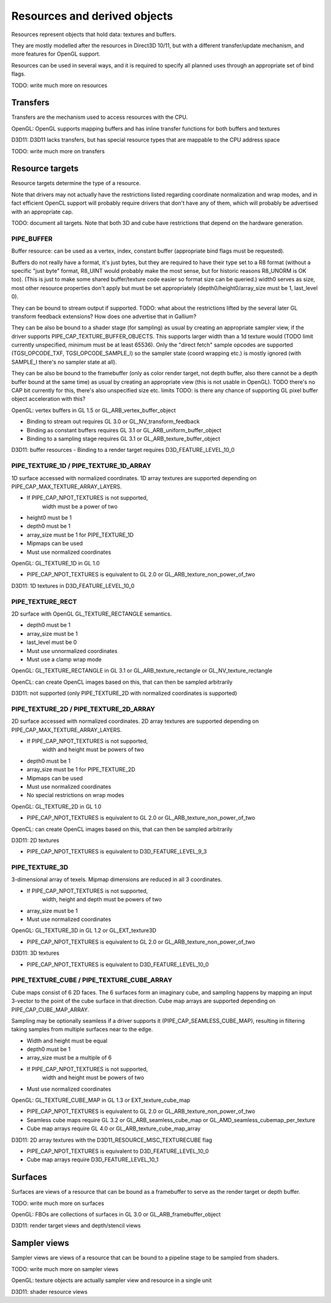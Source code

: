 .. _resource:

Resources and derived objects
=============================

Resources represent objects that hold data: textures and buffers.

They are mostly modelled after the resources in Direct3D 10/11, but with a
different transfer/update mechanism, and more features for OpenGL support.

Resources can be used in several ways, and it is required to specify all planned uses through an appropriate set of bind flags.

TODO: write much more on resources

Transfers
---------

Transfers are the mechanism used to access resources with the CPU.

OpenGL: OpenGL supports mapping buffers and has inline transfer functions for both buffers and textures

D3D11: D3D11 lacks transfers, but has special resource types that are mappable to the CPU address space

TODO: write much more on transfers

Resource targets
----------------

Resource targets determine the type of a resource.

Note that drivers may not actually have the restrictions listed regarding
coordinate normalization and wrap modes, and in fact efficient OpenCL
support will probably require drivers that don't have any of them, which
will probably be advertised with an appropriate cap.

TODO: document all targets. Note that both 3D and cube have restrictions
that depend on the hardware generation.


PIPE_BUFFER
^^^^^^^^^^^

Buffer resource: can be used as a vertex, index, constant buffer
(appropriate bind flags must be requested).

Buffers do not really have a format, it's just bytes, but they are required
to have their type set to a R8 format (without a specific "just byte" format,
R8_UINT would probably make the most sense, but for historic reasons R8_UNORM
is OK too). (This is just to make some shared buffer/texture code easier so
format size can be queried.)
width0 serves as size, most other resource properties don't apply but must be
set appropriately (depth0/height0/array_size must be 1, last_level 0).

They can be bound to stream output if supported.
TODO: what about the restrictions lifted by the several later GL transform feedback extensions? How does one advertise that in Gallium?

They can be also be bound to a shader stage (for sampling) as usual by
creating an appropriate sampler view, if the driver supports PIPE_CAP_TEXTURE_BUFFER_OBJECTS.
This supports larger width than a 1d texture would
(TODO limit currently unspecified, minimum must be at least 65536).
Only the "direct fetch" sample opcodes are supported (TGSI_OPCODE_TXF,
TGSI_OPCODE_SAMPLE_I) so the sampler state (coord wrapping etc.)
is mostly ignored (with SAMPLE_I there's no sampler state at all).

They can be also be bound to the framebuffer (only as color render target, not
depth buffer, also there cannot be a depth buffer bound at the same time) as usual
by creating an appropriate view (this is not usable in OpenGL).
TODO there's no CAP bit currently for this, there's also unspecified size etc. limits
TODO: is there any chance of supporting GL pixel buffer object acceleration with this?


OpenGL: vertex buffers in GL 1.5 or GL_ARB_vertex_buffer_object

- Binding to stream out requires GL 3.0 or GL_NV_transform_feedback
- Binding as constant buffers requires GL 3.1 or GL_ARB_uniform_buffer_object
- Binding to a sampling stage requires GL 3.1 or GL_ARB_texture_buffer_object

D3D11: buffer resources
- Binding to a render target requires D3D_FEATURE_LEVEL_10_0

PIPE_TEXTURE_1D / PIPE_TEXTURE_1D_ARRAY
^^^^^^^^^^^^^^^^^^^^^^^^^^^^^^^^^^^^^^^
1D surface accessed with normalized coordinates.
1D array textures are supported depending on PIPE_CAP_MAX_TEXTURE_ARRAY_LAYERS.

- If PIPE_CAP_NPOT_TEXTURES is not supported,
      width must be a power of two
- height0 must be 1
- depth0 must be 1
- array_size must be 1 for PIPE_TEXTURE_1D
- Mipmaps can be used
- Must use normalized coordinates

OpenGL: GL_TEXTURE_1D in GL 1.0

- PIPE_CAP_NPOT_TEXTURES is equivalent to GL 2.0 or GL_ARB_texture_non_power_of_two

D3D11: 1D textures in D3D_FEATURE_LEVEL_10_0

PIPE_TEXTURE_RECT
^^^^^^^^^^^^^^^^^
2D surface with OpenGL GL_TEXTURE_RECTANGLE semantics.

- depth0 must be 1
- array_size must be 1
- last_level must be 0
- Must use unnormalized coordinates
- Must use a clamp wrap mode

OpenGL: GL_TEXTURE_RECTANGLE in GL 3.1 or GL_ARB_texture_rectangle or GL_NV_texture_rectangle

OpenCL: can create OpenCL images based on this, that can then be sampled arbitrarily

D3D11: not supported (only PIPE_TEXTURE_2D with normalized coordinates is supported)

PIPE_TEXTURE_2D / PIPE_TEXTURE_2D_ARRAY
^^^^^^^^^^^^^^^^^^^^^^^^^^^^^^^^^^^^^^^
2D surface accessed with normalized coordinates.
2D array textures are supported depending on PIPE_CAP_MAX_TEXTURE_ARRAY_LAYERS.

- If PIPE_CAP_NPOT_TEXTURES is not supported,
      width and height must be powers of two
- depth0 must be 1
- array_size must be 1 for PIPE_TEXTURE_2D
- Mipmaps can be used
- Must use normalized coordinates
- No special restrictions on wrap modes

OpenGL: GL_TEXTURE_2D in GL 1.0

- PIPE_CAP_NPOT_TEXTURES is equivalent to GL 2.0 or GL_ARB_texture_non_power_of_two

OpenCL: can create OpenCL images based on this, that can then be sampled arbitrarily

D3D11: 2D textures

- PIPE_CAP_NPOT_TEXTURES is equivalent to D3D_FEATURE_LEVEL_9_3

PIPE_TEXTURE_3D
^^^^^^^^^^^^^^^

3-dimensional array of texels.
Mipmap dimensions are reduced in all 3 coordinates.

- If PIPE_CAP_NPOT_TEXTURES is not supported,
      width, height and depth must be powers of two
- array_size must be 1
- Must use normalized coordinates

OpenGL: GL_TEXTURE_3D in GL 1.2 or GL_EXT_texture3D

- PIPE_CAP_NPOT_TEXTURES is equivalent to GL 2.0 or GL_ARB_texture_non_power_of_two

D3D11: 3D textures

- PIPE_CAP_NPOT_TEXTURES is equivalent to D3D_FEATURE_LEVEL_10_0

PIPE_TEXTURE_CUBE / PIPE_TEXTURE_CUBE_ARRAY
^^^^^^^^^^^^^^^^^^^^^^^^^^^^^^^^^^^^^^^^^^^

Cube maps consist of 6 2D faces.
The 6 surfaces form an imaginary cube, and sampling happens by mapping an
input 3-vector to the point of the cube surface in that direction.
Cube map arrays are supported depending on PIPE_CAP_CUBE_MAP_ARRAY.

Sampling may be optionally seamless if a driver supports it (PIPE_CAP_SEAMLESS_CUBE_MAP),
resulting in filtering taking samples from multiple surfaces near to the edge.

- Width and height must be equal
- depth0 must be 1
- array_size must be a multiple of 6
- If PIPE_CAP_NPOT_TEXTURES is not supported,
      width and height must be powers of two
- Must use normalized coordinates

OpenGL: GL_TEXTURE_CUBE_MAP in GL 1.3 or EXT_texture_cube_map

- PIPE_CAP_NPOT_TEXTURES is equivalent to GL 2.0 or GL_ARB_texture_non_power_of_two
- Seamless cube maps require GL 3.2 or GL_ARB_seamless_cube_map or GL_AMD_seamless_cubemap_per_texture
- Cube map arrays require GL 4.0 or GL_ARB_texture_cube_map_array

D3D11: 2D array textures with the D3D11_RESOURCE_MISC_TEXTURECUBE flag

- PIPE_CAP_NPOT_TEXTURES is equivalent to D3D_FEATURE_LEVEL_10_0
- Cube map arrays require D3D_FEATURE_LEVEL_10_1

Surfaces
--------

Surfaces are views of a resource that can be bound as a framebuffer to serve as the render target or depth buffer.

TODO: write much more on surfaces

OpenGL: FBOs are collections of surfaces in GL 3.0 or GL_ARB_framebuffer_object

D3D11: render target views and depth/stencil views

Sampler views
-------------

Sampler views are views of a resource that can be bound to a pipeline stage to be sampled from shaders.

TODO: write much more on sampler views

OpenGL: texture objects are actually sampler view and resource in a single unit

D3D11: shader resource views
